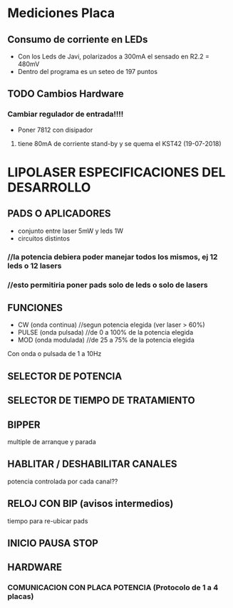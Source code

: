 * Mediciones Placa

** Consumo de corriente en LEDs
   - Con los Leds de Javi, polarizados a 300mA el sensado en R2.2 = 480mV
   - Dentro del programa es un seteo de 197 puntos

** TODO Cambios Hardware
*** Cambiar regulador de entrada!!!!
    - Poner 7812 con disipador
**** tiene 80mA de corriente stand-by y se quema el KST42 (19-07-2018)


* LIPOLASER ESPECIFICACIONES DEL DESARROLLO

** PADS O APLICADORES
   - conjunto entre laser 5mW y leds 1W
   - circuitos distintos

*** //la potencia debiera poder manejar todos los mismos, ej 12 leds o 12 lasers
*** //esto permitiria poner pads solo de leds o solo de lasers

** FUNCIONES
   - CW  (onda continua)   //segun potencia elegida (ver laser > 60%)
   - PULSE (onda pulsada)  //de 0 a 100% de la potencia elegida
   - MOD (onda modulada)   //de 25 a 75% de la potencia elegida

   Con onda o pulsada de 1 a 10Hz

** SELECTOR DE POTENCIA

** SELECTOR DE TIEMPO DE TRATAMIENTO

** BIPPER
   multiple de arranque y parada

** HABLITAR / DESHABILITAR CANALES
   potencia controlada por cada canal??

** RELOJ CON BIP (avisos intermedios)
   tiempo para re-ubicar pads

** INICIO PAUSA STOP

** HARDWARE
*** COMUNICACION CON PLACA POTENCIA (Protocolo de 1 a 4 placas)
